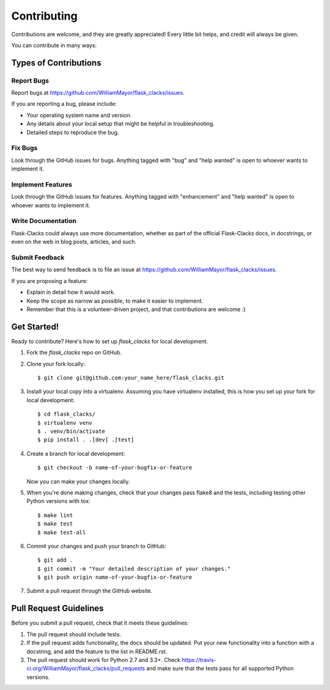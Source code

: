 .. highlight:: shell

============
Contributing
============

Contributions are welcome, and they are greatly appreciated! Every
little bit helps, and credit will always be given.

You can contribute in many ways:

Types of Contributions
----------------------

Report Bugs
~~~~~~~~~~~

Report bugs at https://github.com/WilliamMayor/flask_clacks/issues.

If you are reporting a bug, please include:

* Your operating system name and version.
* Any details about your local setup that might be helpful in troubleshooting.
* Detailed steps to reproduce the bug.

Fix Bugs
~~~~~~~~

Look through the GitHub issues for bugs. Anything tagged with "bug"
and "help wanted" is open to whoever wants to implement it.

Implement Features
~~~~~~~~~~~~~~~~~~

Look through the GitHub issues for features. Anything tagged with "enhancement"
and "help wanted" is open to whoever wants to implement it.

Write Documentation
~~~~~~~~~~~~~~~~~~~

Flask-Clacks could always use more documentation, whether as part of the
official Flask-Clacks docs, in docstrings, or even on the web in blog posts,
articles, and such.

Submit Feedback
~~~~~~~~~~~~~~~

The best way to send feedback is to file an issue at https://github.com/WilliamMayor/flask_clacks/issues.

If you are proposing a feature:

* Explain in detail how it would work.
* Keep the scope as narrow as possible, to make it easier to implement.
* Remember that this is a volunteer-driven project, and that contributions
  are welcome :)

Get Started!
------------

Ready to contribute? Here's how to set up `flask_clacks` for local development.

1. Fork the `flask_clacks` repo on GitHub.
2. Clone your fork locally::

    $ git clone git@github.com:your_name_here/flask_clacks.git

3. Install your local copy into a virtualenv. Assuming you have virtualenv installed, this is how you set up your fork for local development::

    $ cd flask_clacks/
    $ virtualenv venv
    $ . venv/bin/activate
    $ pip install . .[dev] .[test]

4. Create a branch for local development::

    $ git checkout -b name-of-your-bugfix-or-feature

   Now you can make your changes locally.

5. When you're done making changes, check that your changes pass flake8 and the tests, including testing other Python versions with tox::

    $ make lint
    $ make test
    $ make test-all

6. Commit your changes and push your branch to GitHub::

    $ git add .
    $ git commit -m "Your detailed description of your changes."
    $ git push origin name-of-your-bugfix-or-feature

7. Submit a pull request through the GitHub website.

Pull Request Guidelines
-----------------------

Before you submit a pull request, check that it meets these guidelines:

1. The pull request should include tests.
2. If the pull request adds functionality, the docs should be updated. Put
   your new functionality into a function with a docstring, and add the
   feature to the list in README.rst.
3. The pull request should work for Python 2.7 and 3.3+. Check
   https://travis-ci.org/WilliamMayor/flask_clacks/pull_requests
   and make sure that the tests pass for all supported Python versions.
